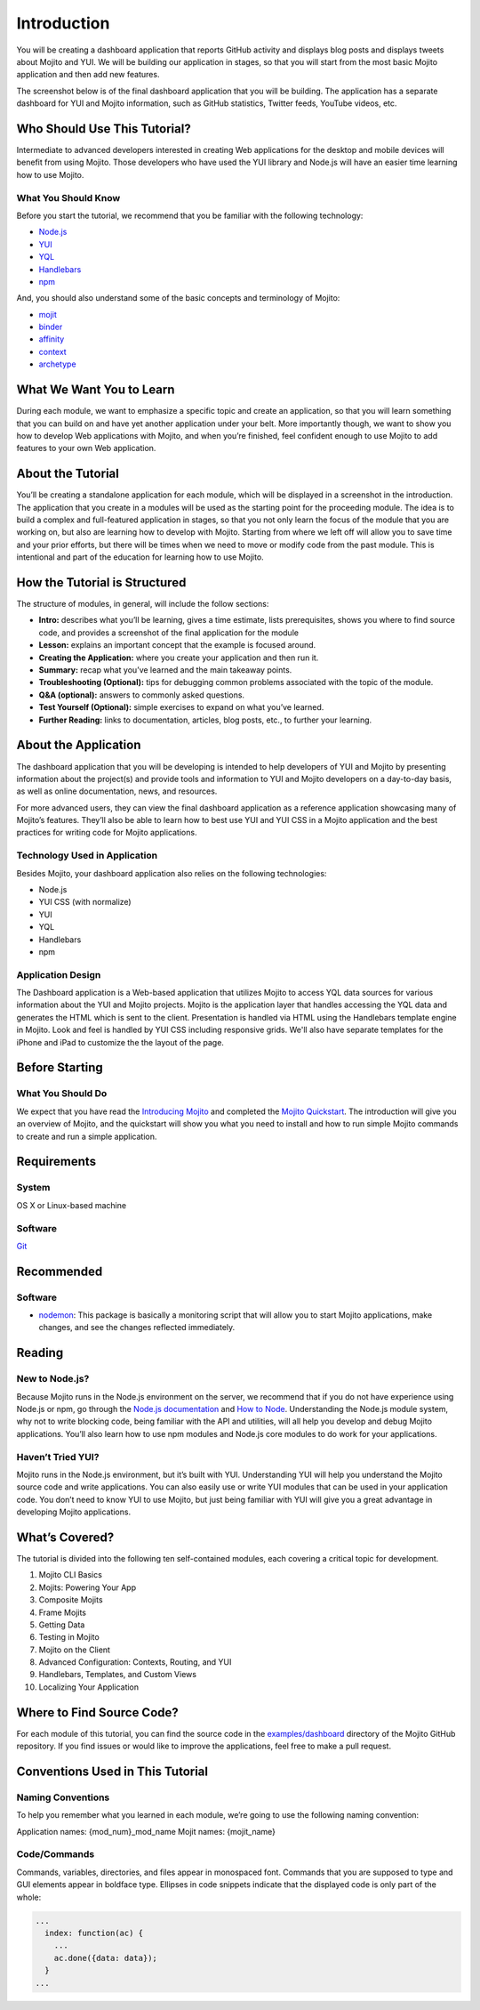 ============
Introduction
============

You will be creating a dashboard application that reports 
GitHub activity and displays blog posts and displays tweets about Mojito and YUI. 
We will be building our application in stages, so that you will start from the 
most basic Mojito application and then add new features. 

The screenshot below is of the final dashboard application that you will 
be building. The application has a separate dashboard for YUI and Mojito information,
such as GitHub statistics, Twitter feeds, YouTube videos, etc. 

.. image:: images/trib_dashboard_app.png
   :height: 708 px
   :width: 850 px
   :alt: Screenshot of final Trib dashboard application.

.. _dashboard_intro-who:

Who Should Use This Tutorial?
=============================

Intermediate to advanced developers interested in creating Web applications for the 
desktop and mobile devices will benefit from using Mojito. Those developers who have used 
the YUI library and Node.js will have an easier time learning how to use Mojito.

.. _intro_before-what:

What You Should Know 
--------------------

Before you start the tutorial, we recommend that you be familiar with the 
following technology:

- `Node.js <http://nodejs.org/>`_
- `YUI <http://yuilibrary.com/>`_
- `YQL <http://developer.yahoo.com/yql/>`_
- `Handlebars <http://handlebarsjs.com/>`_
- `npm <https://npmjs.org/>`_

And, you should also understand some of the basic concepts and terminology of Mojito:

- `mojit <../reference/glossary.html#mojit>`_
- `binder <../reference/glossary.html#binder>`_
- `affinity <../reference/glossary.html#affinity>`_
- `context  <../reference/glossary.html#context>`_
- `archetype <../reference/glossary.html#archetype>`_


.. _dashboard_intro-what:

What We Want You to Learn
=========================

During each module, we want to emphasize a specific topic and create an 
application, so that you will learn something that you can build on and have 
yet another application under your belt. More importantly though, we want 
to show you how to develop Web applications with Mojito, and when 
you’re finished, feel confident enough to use Mojito to 
add features to your own Web application.

.. _dashboard_intro-about_tut:

About the Tutorial
==================

You’ll be creating a standalone application for each module, which 
will be displayed in a screenshot in the introduction. The application 
that you create in a modules will be used as the starting point for the 
proceeding module. The idea is to build a complex and full-featured 
application in stages, so that you not only learn the focus of the module 
that you are working on, but also are learning how to develop with Mojito. 
Starting from where we left off will allow you to save time and your prior 
efforts, but there will be times when we need to move or modify code from 
the past module. This is intentional and part of the education for learning 
how to use Mojito.

.. _dashboard_intro-how:

How the Tutorial is Structured
==============================

The structure of modules, in general, will include the follow sections:

- **Intro:** describes what you’ll be learning, gives a time estimate, lists prerequisites, 
  shows you where to find source code, and provides a screenshot of the final application for the module
- **Lesson:** explains an important concept that the example is focused around.
- **Creating the Application:**  where you create your application and then run it. 
- **Summary:**  recap what you’ve learned and the main takeaway points.
- **Troubleshooting (Optional):** tips for debugging common problems associated with the topic of the module.
- **Q&A (optional):** answers to commonly asked questions.
- **Test Yourself (Optional):** simple exercises to expand on what you’ve learned.
- **Further Reading:** links to documentation, articles, blog posts, etc., to further your learning.

.. _dashboard_intro-about_app:

About the Application
=====================

The dashboard application that you will be developing is intended to help 
developers of YUI and Mojito by presenting information about the project(s) 
and provide tools and information to YUI and Mojito developers on a day-to-day 
basis, as well as online documentation, news, and resources.

For more advanced users, they can view the final dashboard application as a 
reference application showcasing many of Mojito’s features. They’ll also be 
able to learn how to best use YUI and YUI CSS in a Mojito application and 
the best practices for writing code for Mojito applications.

.. _dashboard_app-tech:

Technology Used in Application
------------------------------

Besides Mojito, your dashboard application also relies on the following technologies:

- Node.js
- YUI CSS (with normalize)
- YUI
- YQL
- Handlebars
- npm

.. _dashboard_app-design:

Application Design
------------------

The Dashboard application is a Web-based application that utilizes Mojito to access 
YQL data sources for various information about the YUI and Mojito projects. Mojito 
is the application layer that handles accessing the YQL data and generates the HTML 
which is sent to the client. Presentation is handled via HTML using the Handlebars 
template engine in Mojito. Look and feel is handled by YUI CSS including responsive grids. 
We'll also have separate templates for the iPhone and iPad to customize the the layout
of the page.

.. _dashboard_intro-before:

Before Starting
===============


.. _intro_before-what:

What You Should Do
------------------

We expect that you have read the `Introducing Mojito <../intro/>`_ and completed
the `Mojito Quickstart <../getting_started/quickstart.html>`_.
The introduction will give you an overview of Mojito, and the quickstart 
will show you what you need to install and how to run simple Mojito commands to create 
and run a simple application.
 
.. _dashboard_intro-reqs:

Requirements
============

.. _dashboard_reqs-system:

System
------

OS X or Linux-based machine

.. _dashboard_reqs-software:

Software
--------

`Git <http://git-scm.com/>`_

.. _dashboard_intro-recommended:

Recommended 
===========

.. _dashboard_intro-recommended:

Software
--------

- `nodemon <https://npmjs.org/package/nodemon>`_: This package is basically a monitoring script that will allow you 
  to start Mojito applications, make changes, and see the changes reflected immediately. 

.. _dashboard_intro-reading:

Reading
=======

.. _dashboard_reading-node:

New to Node.js?
---------------

Because Mojito runs in the Node.js environment on the server, we recommend that 
if you do not have experience using Node.js or npm, go through the 
`Node.js documentation <http://nodejs.org/api/>`_ and `How to Node <http://howtonode.org/>`_. 
Understanding the Node.js module system, why not to write blocking code, 
being familiar with the API and utilities, will all help you develop and debug Mojito 
applications. You’ll also learn how to use npm modules and Node.js core modules to do 
work for your applications. 

.. _dashboard_reading-yui:

Haven’t Tried YUI?
------------------

Mojito runs in the Node.js environment, but it’s built with YUI. Understanding YUI will 
help you understand the Mojito source code and write applications. You can also easily 
use or write YUI modules that can be used in your application code. You don’t need to know 
YUI to use Mojito, but just being familiar with YUI will give you a great advantage in 
developing Mojito applications. 

.. _dashboard_intro-what:

What’s Covered?
===============

The tutorial is divided into the following ten self-contained modules, each covering 
a critical topic for development. 

#. Mojito CLI Basics
#. Mojits: Powering Your App
#. Composite Mojits
#. Frame Mojits
#. Getting Data
#. Testing in Mojito
#. Mojito on the Client
#. Advanced Configuration: Contexts, Routing, and YUI
#. Handlebars, Templates, and Custom Views
#. Localizing Your Application

.. _dashboard_intro-src:

Where to Find Source Code?
==========================

For each module of this tutorial, you can find the source code in 
the `examples/dashboard <https://github.com/yahoo/mojito/tree/develop/examples/dashboard/>`_
directory of the Mojito GitHub repository. If you find issues or would like to 
improve the applications, feel free to make a pull request. 

.. _dashboard_intro-conventions:

Conventions Used in This Tutorial
=================================

.. _dashboard_conventions-naming:

Naming Conventions
------------------

To help you remember what you learned in each module, we’re going to use 
the following naming convention: 

Application names: {mod_num}_mod_name
Mojit names: {mojit_name}


.. _dashboard_conventions-code:

Code/Commands 
-------------

Commands, variables, directories, and files appear in monospaced font.
Commands that you are supposed to type and GUI elements appear in boldface type.
Ellipses in code snippets indicate that the displayed code is only part of the whole:
       
.. code-block:: javascript
 
   ...
     index: function(ac) {
       ...
       ac.done({data: data});
     }
   ...


